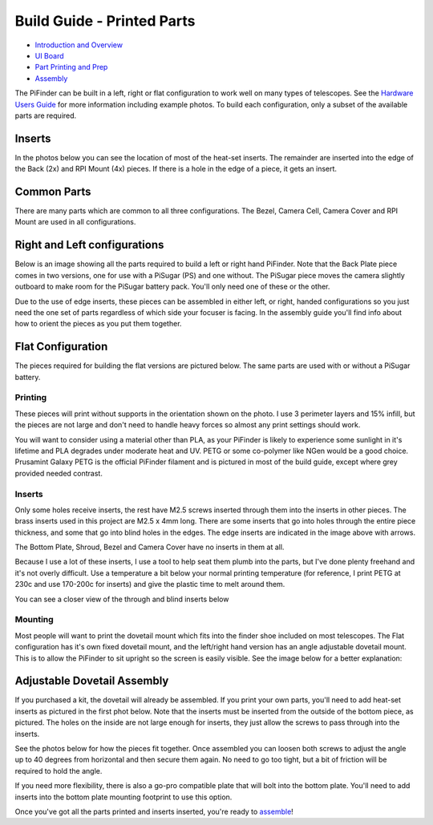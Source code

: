 
Build Guide - Printed Parts
===========================


* `Introduction and Overview <build_guide.md>`_
* `UI Board <build_guide_ui.md>`_
* `Part Printing and Prep <build_guide_parts.md>`_
* `Assembly <build_guide_assembly.md>`_

The PiFinder can be built in a left, right or flat configuration to work well on many types of telescopes.  See the `Hardware Users Guide <user_guid_hw.md>`_ for more information including example photos.  To build each configuration, only a subset of the available parts are required.

Inserts
^^^^^^^

In the photos below you can see the location of most of the heat-set inserts.  The remainder are inserted into the edge of the Back (2x) and RPI Mount (4x) pieces.  If there is a hole in the edge of a piece, it gets an insert.   

Common Parts
^^^^^^^^^^^^

There are many parts which are common to all three configurations.  The Bezel, Camera Cell, Camera Cover and RPI Mount are used in all configurations. 

Right and Left configurations
^^^^^^^^^^^^^^^^^^^^^^^^^^^^^

Below is an image showing all the parts required to build a left or right hand PiFinder.  Note that the Back Plate piece comes in two versions, one for use with a PiSugar (PS) and one without.  The PiSugar piece moves the camera slightly outboard to make room for the PiSugar battery pack.  You'll only need one of these or the other.


.. image:: ../images/build_guide/v1.6/build_guide_02.jpeg
   :target: ../images/build_guide/v1.6/build_guide_02.jpeg
   :alt: Parts List


Due to the use of edge inserts, these pieces can be assembled in either left, or right, handed configurations so you just need the one set of parts regardless of which side your focuser is facing.  In the assembly guide you'll find info about how to orient the pieces as you put them together. 

Flat Configuration
^^^^^^^^^^^^^^^^^^

The pieces required for building the flat versions are pictured below.  The same parts are used with or without a PiSugar battery.


.. image:: ../images/build_guide/v1.6/build_guide_03.jpeg
   :target: ../images/build_guide/v1.6/build_guide_03.jpeg
   :alt: Parts List


Printing
--------

These pieces will print without supports in the orientation shown on the photo.  I use 3 perimeter layers and 15% infill, but the pieces are not large and don't need to handle heavy forces so almost any print settings should work.

You will want to consider using a material other than PLA, as your PiFinder is likely to experience some sunlight in it's lifetime and PLA degrades under moderate heat and UV.  PETG or some co-polymer like NGen would be a good choice.  Prusamint Galaxy PETG is the official PiFinder filament and is pictured in most of the build guide, except where grey provided needed contrast.

Inserts
-------

Only some holes receive inserts, the rest have M2.5 screws inserted through them into the inserts in other pieces.  The brass inserts used in this project are M2.5 x 4mm long.  There are some inserts that go into holes through the entire piece thickness, and some that go into blind holes in the edges.  The edge inserts are indicated in the image above with arrows.

The Bottom Plate, Shroud, Bezel and Camera Cover have no inserts in them at all.

Because I use a lot of these inserts, I use a tool to help seat them plumb into the parts,  but I've done plenty freehand and it's not overly difficult.  Use a temperature a bit below your normal printing temperature (for reference, I print PETG at 230c and use 170-200c for inserts) and give the plastic time to melt around them.  


.. image:: ../images/build_guide/v1.4/build_guide_02.jpg
   :target: ../images/build_guide/v1.4/build_guide_02.jpg
   :alt: Insert Inserting


You can see a closer view of the through and blind inserts below


.. image:: ../images/build_guide/v1.4/build_guide_03.jpg
   :target: ../images/build_guide/v1.4/build_guide_03.jpg
   :alt: Insert Inserting
 

Mounting
--------

Most people will want to print the dovetail mount which fits into the finder shoe included on most telescopes.  The Flat configuration has it's own fixed dovetail mount, and the left/right hand version has an angle adjustable dovetail mount.  This is to allow the PiFinder to sit upright so the screen is easily visible.   See the image below for a better explanation:


.. image:: ../images/finder_shoe_angle.png
   :target: ../images/finder_shoe_angle.png
   :alt: Finder shoe angle


Adjustable Dovetail Assembly
^^^^^^^^^^^^^^^^^^^^^^^^^^^^

If you purchased a kit, the dovetail will already be assembled.  If you print your own parts, you'll need to add heat-set inserts as pictured in the first phot below.  Note that the inserts must be inserted from the outside of the bottom piece, as pictured.  The holes on the inside are not large enough for inserts, they just allow the screws to pass through into the inserts.

See the photos below for how the pieces fit together.  Once assembled you can loosen both screws to adjust the angle up to 40 degrees from horizontal and then secure them again.  No need to go too tight, but a bit of friction will be required to hold the angle.


.. image:: ../images/build_guide/adjustable_dovetail/DSC_8569.jpeg
   :target: ../images/build_guide/adjustable_dovetail/DSC_8569.jpeg
   :alt: Dovetail assembly


.. image:: ../images/build_guide/adjustable_dovetail/DSC_8574.jpeg
   :target: ../images/build_guide/adjustable_dovetail/DSC_8574.jpeg
   :alt: Dovetail assembly


.. image:: ../images/build_guide/adjustable_dovetail/DSC_8575.jpeg
   :target: ../images/build_guide/adjustable_dovetail/DSC_8575.jpeg
   :alt: Dovetail assembly


.. image:: ../images/build_guide/adjustable_dovetail/DSC_8578.jpeg
   :target: ../images/build_guide/adjustable_dovetail/DSC_8578.jpeg
   :alt: Dovetail assembly


If you need more flexibility, there is also a go-pro compatible plate that will bolt into the bottom plate.  You'll need to add inserts into the bottom plate mounting footprint to use this option.

Once you've got all the parts printed and inserts inserted, you're ready to `assemble <build_guide_assembly.md>`_\ !
